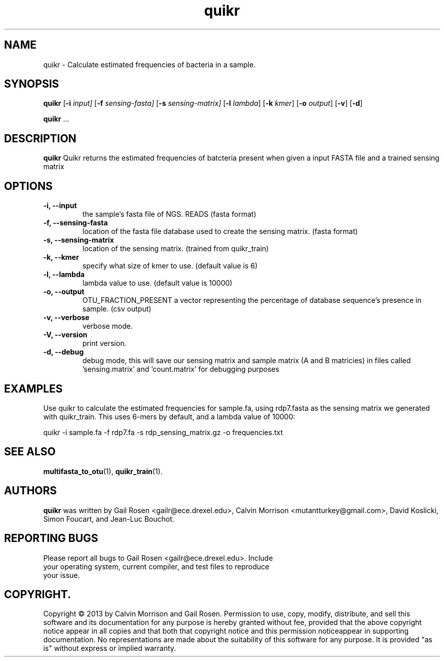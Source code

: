 .TH quikr 1 quikr-2013-05
.SH NAME
quikr \- Calculate estimated frequencies of bacteria in a sample.
.SH SYNOPSIS
.B quikr
.RB [ \-i
.IR input]
.RB [ \-f
.IR sensing-fasta]
.RB [ \-s
.IR sensing-matrix]
.RB [ \-l
.IR lambda ]
.RB [ \-k
.IR kmer ]
.RB [ \-o
.IR output ]
.RB [ \-v ]
.RB [ \-d ]
.P
.BR quikr " ..."
.SH DESCRIPTION
.B quikr
Quikr returns the estimated frequencies of batcteria present when given a
input FASTA file and a trained sensing matrix
.P
.SH OPTIONS
.TP
.B \-i, --input
the sample's fasta file of NGS. READS (fasta format)
.TP
.B \-f, --sensing-fasta
location of the fasta file database used to create the sensing matrix. (fasta format)
.TP
.B \-s, --sensing-matrix
location of the sensing matrix. (trained from quikr_train)
.TP
.B \-k, --kmer
specify what size of kmer to use. (default value is 6)
.TP
.B \-l, --lambda
lambda value to use. (default value is 10000)
.TP
.B \-o, --output
OTU_FRACTION_PRESENT a vector representing the percentage of database sequence's presence in sample. (csv output)
.TP
.B \-v, --verbose
verbose mode.
.TP
.B \-V, --version
print version.
.TP
.B \-d, --debug
debug mode, this will save our sensing matrix and sample matrix (A and B matricies) in files called 'sensing.matrix' and 'count.matrix' for debugging purposes
.SH EXAMPLES
Use quikr to calculate the estimated frequencies for sample.fa, using rdp7.fasta as the sensing matrix we generated with quikr_train. This uses 6-mers by default, and a lambda value of 10000:
.P
quikr -i sample.fa -f rdp7.fa -s rdp_sensing_matrix.gz -o frequencies.txt
.SH "SEE ALSO"
\fBmultifasta_to_otu\fP(1), \fBquikr_train\fP(1).
.SH AUTHORS
.B quikr
was written by Gail Rosen <gailr@ece.drexel.edu>, Calvin Morrison 
<mutantturkey@gmail.com>, David Koslicki, Simon Foucart, and Jean-Luc Bouchot.
.SH REPORTING BUGS
.TP
Please report all bugs to Gail Rosen <gailr@ece.drexel.edu>. Include your \
operating system, current compiler, and test files to reproduce your issue.
.SH COPYRIGHT.
Copyright \(co 2013 by Calvin Morrison and Gail Rosen.  Permission to use, 
copy, modify, distribute, and sell this software and its documentation for
any purpose is hereby granted without fee, provided that the above copyright 
notice appear in all copies and that both that copyright notice and this 
permission noticeappear in supporting documentation.  No representations are
made about the suitability of this software for any purpose.  It is provided
"as is" without express or implied warranty.

